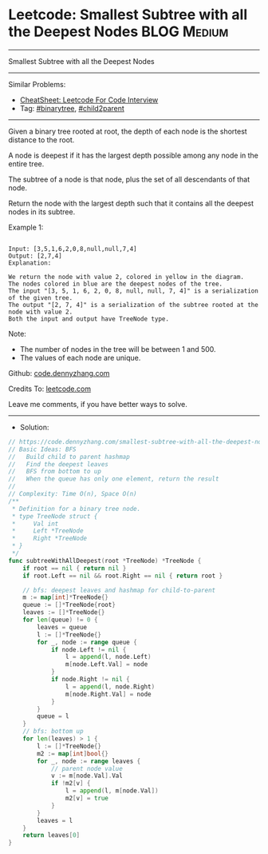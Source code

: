* Leetcode: Smallest Subtree with all the Deepest Nodes          :BLOG:Medium:
#+STARTUP: showeverything
#+OPTIONS: toc:nil \n:t ^:nil creator:nil d:nil
:PROPERTIES:
:type:     binarytree, child2parent, redo
:END:
---------------------------------------------------------------------
Smallest Subtree with all the Deepest Nodes
---------------------------------------------------------------------
#+BEGIN_HTML
<a href="https://github.com/dennyzhang/code.dennyzhang.com/tree/master/problems/smallest-subtree-with-all-the-deepest-nodes"><img align="right" width="200" height="183" src="https://www.dennyzhang.com/wp-content/uploads/denny/watermark/github.png" /></a>
#+END_HTML
Similar Problems:
- [[https://cheatsheet.dennyzhang.com/cheatsheet-leetcode-A4][CheatSheet: Leetcode For Code Interview]]
- Tag: [[https://code.dennyzhang.com/tag/binarytree][#binarytree]], [[https://code.dennyzhang.com/tag/child2parent][#child2parent]]
---------------------------------------------------------------------
Given a binary tree rooted at root, the depth of each node is the shortest distance to the root.

A node is deepest if it has the largest depth possible among any node in the entire tree.

The subtree of a node is that node, plus the set of all descendants of that node.

Return the node with the largest depth such that it contains all the deepest nodes in its subtree.

Example 1:
#+BEGIN_EXAMPLE

Input: [3,5,1,6,2,0,8,null,null,7,4]
Output: [2,7,4]
Explanation:
#+END_EXAMPLE

[[image-blog:Leetcode: Smallest Subtree with all the Deepest Nodes][https://raw.githubusercontent.com/dennyzhang/code.dennyzhang.com/master/images/smallest-subtree.png]]
 
#+BEGIN_EXAMPLE
We return the node with value 2, colored in yellow in the diagram.
The nodes colored in blue are the deepest nodes of the tree.
The input "[3, 5, 1, 6, 2, 0, 8, null, null, 7, 4]" is a serialization of the given tree.
The output "[2, 7, 4]" is a serialization of the subtree rooted at the node with value 2.
Both the input and output have TreeNode type.
#+END_EXAMPLE

Note:

- The number of nodes in the tree will be between 1 and 500.
- The values of each node are unique.

Github: [[https://github.com/dennyzhang/code.dennyzhang.com/tree/master/problems/smallest-subtree-with-all-the-deepest-nodes][code.dennyzhang.com]]

Credits To: [[https://leetcode.com/problems/smallest-subtree-with-all-the-deepest-nodes/description/][leetcode.com]]

Leave me comments, if you have better ways to solve.
---------------------------------------------------------------------
- Solution:

#+BEGIN_SRC go
// https://code.dennyzhang.com/smallest-subtree-with-all-the-deepest-nodes
// Basic Ideas: BFS
//   Build child to parent hashmap
//   Find the deepest leaves
//   BFS from bottom to up
//   When the queue has only one element, return the result
//
// Complexity: Time O(n), Space O(n)
/**
 * Definition for a binary tree node.
 * type TreeNode struct {
 *     Val int
 *     Left *TreeNode
 *     Right *TreeNode
 * }
 */
func subtreeWithAllDeepest(root *TreeNode) *TreeNode {
    if root == nil { return nil }
    if root.Left == nil && root.Right == nil { return root }
    
    // bfs: deepest leaves and hashmap for child-to-parent
    m := map[int]*TreeNode{}
    queue := []*TreeNode{root}
    leaves := []*TreeNode{}
    for len(queue) != 0 {
        leaves = queue
        l := []*TreeNode{}
        for _, node := range queue {
            if node.Left != nil {
                l = append(l, node.Left)
                m[node.Left.Val] = node
            }
            if node.Right != nil {
                l = append(l, node.Right)
                m[node.Right.Val] = node
            }
        }
        queue = l
    }
    // bfs: bottom up
    for len(leaves) > 1 {
        l := []*TreeNode{}
        m2 := map[int]bool{}
        for _, node := range leaves {
            // parent node value
            v := m[node.Val].Val
            if !m2[v] {
                l = append(l, m[node.Val])
                m2[v] = true
            }
        }
        leaves = l
    }
    return leaves[0]
}
#+END_SRC

#+BEGIN_HTML
<div style="overflow: hidden;">
<div style="float: left; padding: 5px"> <a href="https://www.linkedin.com/in/dennyzhang001"><img src="https://www.dennyzhang.com/wp-content/uploads/sns/linkedin.png" alt="linkedin" /></a></div>
<div style="float: left; padding: 5px"><a href="https://github.com/dennyzhang"><img src="https://www.dennyzhang.com/wp-content/uploads/sns/github.png" alt="github" /></a></div>
<div style="float: left; padding: 5px"><a href="https://www.dennyzhang.com/slack" target="_blank" rel="nofollow"><img src="https://www.dennyzhang.com/wp-content/uploads/sns/slack.png" alt="slack"/></a></div>
</div>
#+END_HTML
